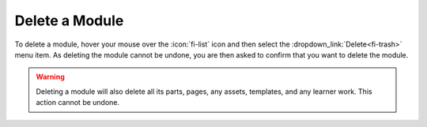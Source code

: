 Delete a Module
---------------

To delete a module, hover your mouse over the :icon:`fi-list` icon and then select the
:dropdown_link:`Delete<fi-trash>` menu item. As deleting the module cannot be
undone, you are then asked to confirm that you want to delete the module.

.. warning::

  Deleting a module will also delete all its parts, pages, any assets, templates, and any learner work. This action cannot be undone.
